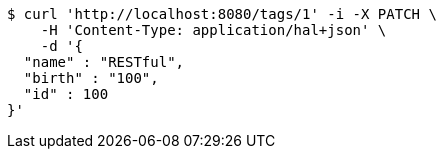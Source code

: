 [source,bash]
----
$ curl 'http://localhost:8080/tags/1' -i -X PATCH \
    -H 'Content-Type: application/hal+json' \
    -d '{
  "name" : "RESTful",
  "birth" : "100",
  "id" : 100
}'
----